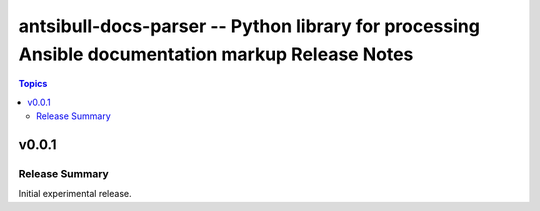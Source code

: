 =================================================================================================
antsibull-docs-parser -- Python library for processing Ansible documentation markup Release Notes
=================================================================================================

.. contents:: Topics


v0.0.1
======

Release Summary
---------------

Initial experimental release.

